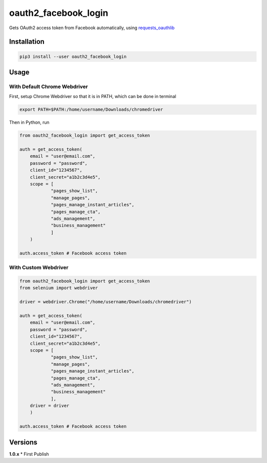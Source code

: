 oauth2_facebook_login
=====================

Gets OAuth2 access token from Facebook automatically, using
`requests_oauthlib <https://github.com/requests/requests-oauthlib>`__

Installation
------------

.. code:: bash

    pip3 install --user oauth2_facebook_login

Usage
-----

With Default Chrome Webdriver
~~~~~~~~~~~~~~~~~~~~~~~~~~~~~

First, setup Chrome Webdriver so that it is in PATH, which can be done
in terminal

.. code:: bash

    export PATH=$PATH:/home/username/Downloads/chromedriver

Then in Python, run

.. code:: python

    from oauth2_facebook_login import get_access_token

    auth = get_access_token(
        email = "user@email.com",
        password = "password",
        client_id="1234567",
        client_secret="a1b2c3d4e5",
        scope = [
                "pages_show_list",
                "manage_pages",
                "pages_manage_instant_articles",
                "pages_manage_cta",
                "ads_management",
                "business_management"
                ]
        )

    auth.access_token # Facebook access token

With Custom Webdriver
~~~~~~~~~~~~~~~~~~~~~

.. code:: python

    from oauth2_facebook_login import get_access_token
    from selenium import webdriver

    driver = webdriver.Chrome("/home/username/Downloads/chromedriver")

    auth = get_access_token(
        email = "user@email.com",
        password = "password",
        client_id="1234567",
        client_secret="a1b2c3d4e5",
        scope = [
                "pages_show_list",
                "manage_pages",
                "pages_manage_instant_articles",
                "pages_manage_cta",
                "ads_management",
                "business_management"
                ],
        driver = driver
        )

    auth.access_token # Facebook access token

Versions
--------

**1.0.x** \* First Publish
